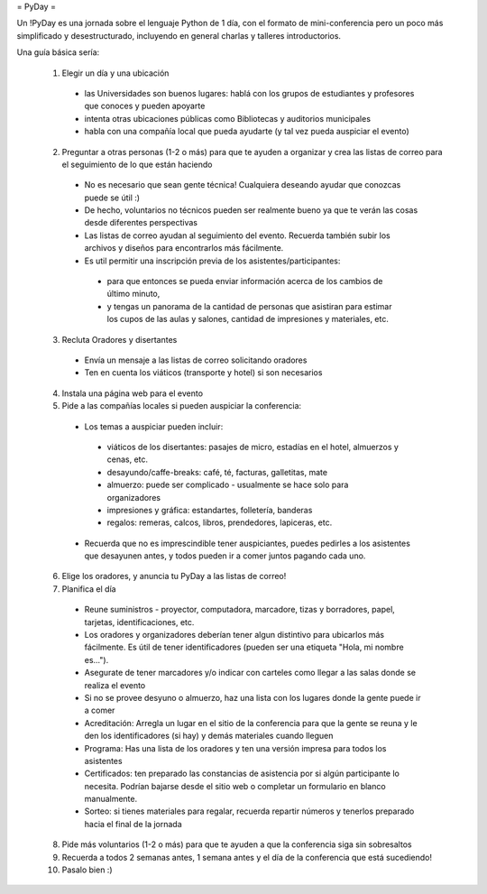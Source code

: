 = PyDay =

Un !PyDay es una jornada sobre el lenguaje Python de 1 día, con el formato de mini-conferencia pero un poco más simplificado y desestructurado, incluyendo en general charlas y talleres introductorios.

Una guía básica sería: 

 1. Elegir un día y una ubicación
  * las Universidades son buenos lugares: hablá con los grupos de estudiantes y profesores que conoces y pueden apoyarte
  * intenta otras ubicaciones públicas como Bibliotecas y auditorios municipales
  * habla con una compañía local que pueda ayudarte (y tal vez pueda auspiciar el evento)
 2. Preguntar a otras personas (1-2 o más) para que te ayuden a organizar y crea las listas de correo para el seguimiento de lo que están haciendo
  * No es necesario que sean gente técnica! Cualquiera deseando ayudar que conozcas puede se útil :)
  * De hecho, voluntarios no técnicos pueden ser realmente bueno ya que te verán las cosas desde diferentes perspectivas
  * Las listas de correo ayudan al seguimiento del evento. Recuerda también subir los archivos y diseños para encontrarlos más fácilmente.
  * Es util permitir una inscripción previa de los asistentes/participantes:
   * para que entonces se pueda enviar información acerca de los cambios de último minuto,
   * y tengas un panorama de la cantidad de personas que asistiran para estimar los cupos de las aulas y salones, cantidad de impresiones y materiales, etc.
 3. Recluta Oradores y disertantes
  * Envía un mensaje a las listas de correo solicitando oradores
  * Ten en cuenta los viáticos (transporte y hotel) si son necesarios
 4. Instala una página web para el evento
 5. Pide a las compañías locales si pueden auspiciar la conferencia:
  * Los temas a auspiciar pueden incluir:
   * viáticos de los disertantes: pasajes de micro, estadías en el hotel, almuerzos y cenas, etc.
   * desayundo/caffe-breaks: café, té, facturas, galletitas, mate
   * almuerzo: puede ser complicado - usualmente se hace solo para organizadores
   * impresiones y gráfica: estandartes, folletería, banderas
   * regalos: remeras, calcos, libros, prendedores, lapiceras, etc.
  * Recuerda que no es imprescindible tener auspiciantes, puedes pedirles a los asistentes que desayunen antes, y todos pueden ir a comer juntos pagando cada uno. 
 6. Elige los oradores, y anuncia tu PyDay a las listas de correo!
 7. Planifica el día
  * Reune suministros - proyector, computadora, marcadore, tizas y borradores, papel, tarjetas, identificaciones, etc.
  * Los oradores y organizadores deberían tener algun distintivo para ubicarlos más fácilmente. Es útil de tener identificadores (pueden ser una etiqueta "Hola, mi nombre es...").
  * Asegurate de tener marcadores y/o indicar con carteles como llegar a las salas donde se realiza el evento
  * Si no se provee desyuno o almuerzo, haz una lista con los lugares donde la gente puede ir a comer
  * Acreditación: Arregla un lugar en el sitio de la conferencia para que la gente se reuna y le den los identificadores (si hay) y demás materiales cuando lleguen
  * Programa: Has una lista de los oradores y ten una versión impresa para todos los asistentes
  * Certificados: ten preparado las constancias de asistencia por si algún participante lo necesita. Podrían bajarse desde el sitio web o completar un formulario en blanco manualmente.
  * Sorteo: si tienes materiales para regalar, recuerda repartir números y tenerlos preparado hacia el final de la jornada
 8. Pide más voluntarios (1-2 o más) para que te ayuden a que la conferencia siga sin sobresaltos
 9. Recuerda a todos 2 semanas antes, 1 semana antes y el día de la conferencia que está sucediendo!
 10. Pasalo bien :) 
